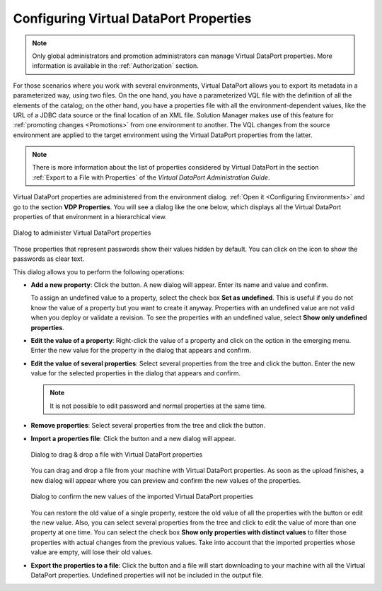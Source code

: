 ***************************************
Configuring Virtual DataPort Properties
***************************************

.. note:: Only global administrators and promotion administrators
          can manage Virtual DataPort properties. More information is
          available in the :ref:`Authorization` section.

For those scenarios where you work with several environments, Virtual DataPort
allows you to export its metadata in a parameterized way, using two files. On
the one hand, you have a parameterized VQL file with the definition of all the
elements of the catalog; on the other hand, you have a properties file with all
the environment-dependent values, like the URL of a JDBC data source or the
final location of an XML file. Solution Manager makes use of this feature for
:ref:`promoting changes <Promotions>` from one environment to another. The VQL
changes from the source environment are applied to the target environment using
the Virtual DataPort properties from the latter.

.. note:: There is more information about the list of properties considered by
          Virtual DataPort in the section
          :ref:`Export to a File with Properties` of the *Virtual DataPort
          Administration Guide*.

Virtual DataPort properties are administered from the environment dialog.
:ref:`Open it <Configuring Environments>` and go to the section **VDP Properties**.
You will see a dialog like the one below, which displays all the Virtual
DataPort properties of that environment in a hierarchical view.

.. figure:: environment-vdp-properties.png
   :align: center
   :alt: Dialog to administer Virtual DataPort properties
   :name: Dialog to administer Virtual DataPort properties

   Dialog to administer Virtual DataPort properties

Those properties that represent passwords show their values hidden by default.
You can click on the icon |show-passwords-btn| to show the passwords as clear
text.

This dialog allows you to perform the following operations:

* **Add a new property**:  Click the |new-text-btn| button. A new dialog will
  appear. Enter its name and value and confirm.
  
  To assign an undefined value to a property, select the check box **Set as undefined**.
  This is useful if you do not know the
  value of a property but you want to create it anyway. Properties with
  an undefined value are not valid when you deploy or validate a revision. 
  To see the properties with an undefined value, select **Show only undefined properties**.

* **Edit the value of a property**: Right-click the value of a property and
  click on the option |edit-property-text-btn| in the emerging menu. Enter the
  new value for the property in the dialog that appears and confirm.

* **Edit the value of several properties**: Select several properties from 
  the tree and click the |edit-text-btn| button. Enter the new value for the
  selected properties in the dialog that appears and confirm.
  
  .. note:: It is not possible to edit password and normal properties at the same time.

* **Remove properties**: Select several properties from the tree and click the
  |remove-text-btn| button.

* **Import a properties file**: Click the |import-text-btn| button and a new
  dialog will appear.

  .. figure:: environment-import-vdp-properties.png
     :align: center
     :alt: Dialog to drag & drop a file with Virtual DataPort properties
     :name: Dialog to drag & drop a file with Virtual DataPort properties

     Dialog to drag & drop a file with Virtual DataPort properties

  You can drag and drop a file from your machine with Virtual DataPort
  properties. As soon as the upload finishes, a new dialog will appear where
  you can preview and confirm the new values of the properties.

  .. figure:: environment-confirm-import-vdp-properties.png
     :align: center
     :alt: Dialog to confirm the new values of the imported Virtual DataPort properties
     :name: Dialog to confirm the new values of the imported Virtual DataPort properties

     Dialog to confirm the new values of the imported Virtual DataPort properties

  You can restore the old value of a single property, restore the 
  old value of all the properties with the button |copy-all-values-to-left| or edit the new value.
  Also, you can select
  several properties from the tree and click |edit-text-btn| to edit the value 
  of more than one property at one time.
  You can select the check box **Show only properties with distinct values** 
  to filter those properties with actual changes from the previous values.
  Take into account that the imported properties whose value are empty, will lose their old values.

* **Export the properties to a file**: Click the |export-text-btn| button and a
  file will start downloading to your machine with all the Virtual DataPort
  properties. Undefined properties will not be included in the output file.

.. |show-passwords-btn| image:: ../../common_images/show-passwords-btn.png

.. |new-text-btn| image:: ../../common_images/new-text-btn.png

.. |edit-property-text-btn| image:: ../../common_images/edit-property-text-btn.png

.. |edit-text-btn| image:: ../../common_images/edit-text-btn.png

.. |remove-text-btn| image:: ../../common_images/remove-text-btn.png

.. |import-text-btn| image:: ../../common_images/import-text-btn.png

.. |export-text-btn| image:: ../../common_images/export-text-btn.png

.. |copy-all-values-to-left| image:: ../../common_images/copy-all-values-to-left.png

